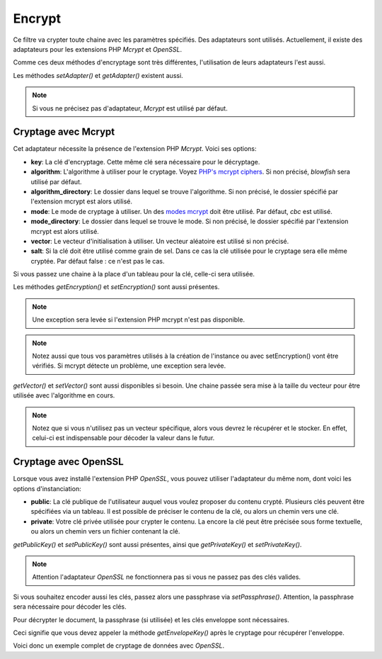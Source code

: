 .. EN-Revision: none
.. _zend.filter.set.encrypt:

Encrypt
=======

Ce filtre va crypter toute chaine avec les paramètres spécifiés. Des adaptateurs sont utilisés. Actuellement,
il existe des adaptateurs pour les extensions PHP *Mcrypt* et *OpenSSL*.

Comme ces deux méthodes d'encryptage sont très différentes, l'utilisation de leurs adaptateurs l'est aussi.

.. code-block:: php
   :linenos:

   // Utiliser Mcrypt
   $filter1 = new Zend\Filter\Encrypt(array('adapter' => 'mcrypt'));

   // Utiliser OpenSSL
   $filter2 = new Zend\Filter\Encrypt(array('adapter' => 'openssl'));

Les méthodes *setAdapter()* et *getAdapter()* existent aussi.

.. code-block:: php
   :linenos:

   // Utiliser Mcrypt
   $filter = new Zend\Filter\Encrypt();
   $filter->setAdapter('openssl');

.. note::

   Si vous ne précisez pas d'adaptateur, *Mcrypt* est utilisé par défaut.

.. _zend.filter.set.encrypt.mcrypt:

Cryptage avec Mcrypt
--------------------

Cet adaptateur nécessite la présence de l'extension PHP *Mcrypt*. Voici ses options:

- **key**: La clé d'encryptage. Cette même clé sera nécessaire pour le décryptage.

- **algorithm**: L'algorithme à utiliser pour le cryptage. Voyez `PHP's mcrypt ciphers`_. Si non précisé,
  *blowfish* sera utilisé par défaut.

- **algorithm_directory**: Le dossier dans lequel se trouve l'algorithme. Si non précisé, le dossier spécifié
  par l'extension mcrypt est alors utilisé.

- **mode**: Le mode de cryptage à utiliser. Un des `modes mcrypt`_ doit être utilisé. Par défaut, *cbc* est
  utilisé.

- **mode_directory**: Le dossier dans lequel se trouve le mode. Si non précisé, le dossier spécifié par
  l'extension mcrypt est alors utilisé.

- **vector**: Le vecteur d'initialisation à utiliser. Un vecteur aléatoire est utilisé si non précisé.

- **salt**: Si la clé doit être utilisé comme grain de sel. Dans ce cas la clé utilisée pour le cryptage sera
  elle même cryptée. Par défaut false : ce n'est pas le cas.

Si vous passez une chaine à la place d'un tableau pour la clé, celle-ci sera utilisée.

Les méthodes *getEncryption()* et *setEncryption()* sont aussi présentes.

.. note::

   Une exception sera levée si l'extension PHP mcrypt n'est pas disponible.

.. note::

   Notez aussi que tous vos paramètres utilisés à la création de l'instance ou avec setEncryption() vont être
   vérifiés. Si mcrypt détecte un problème, une exception sera levée.

*getVector()* et *setVector()* sont aussi disponibles si besoin. Une chaine passée sera mise à la taille du
vecteur pour être utilisée avec l'algorithme en cours.

.. note::

   Notez que si vous n'utilisez pas un vecteur spécifique, alors vous devrez le récupérer et le stocker. En
   effet, celui-ci est indispensable pour décoder la valeur dans le futur.

.. code-block:: php
   :linenos:

   // Utilise blowfish par défaut
   $filter = new Zend\Filter\Encrypt('myencryptionkey');

   // Affecte un vecteur précis.
   $filter->setVector('myvector');
   // $filter->getVector(); est nécessaire sinon, pour décoder la valeur plus tard

   $encrypted = $filter->filter('text_to_be_encoded');
   print $encrypted;

   // Pour le décryptage, voyez le code du filtre Decrypt

.. _zend.filter.set.encrypt.openssl:

Cryptage avec OpenSSL
---------------------

Lorsque vous avez installé l'extension PHP *OpenSSL*, vous pouvez utiliser l'adaptateur du même nom, dont voici
les options d'instanciation:

- **public**: La clé publique de l'utilisateur auquel vous voulez proposer du contenu crypté. Plusieurs clés
  peuvent être spécifiées via un tableau. Il est possible de préciser le contenu de la clé, ou alors un chemin
  vers une clé.

- **private**: Votre clé privée utilisée pour crypter le contenu. La encore la clé peut être précisée sous
  forme textuelle, ou alors un chemin vers un fichier contenant la clé.

*getPublicKey()* et *setPublicKey()* sont aussi présentes, ainsi que *getPrivateKey()* et *setPrivateKey()*.

.. code-block:: php
   :linenos:

   // Utiliser openssl
   $filter = new Zend\Filter\Encrypt(array(
       'adapter' => 'openssl',
       'private' => '/path/to/mykey/private.pem'
   ));

   // utilisation des méthodes
   $filter->setPublicKey(array(
       '/public/key/path/first.pem',
       '/public/key/path/second.pem'
   ));

.. note::

   Attention l'adaptateur *OpenSSL* ne fonctionnera pas si vous ne passez pas des clés valides.

Si vous souhaitez encoder aussi les clés, passez alors une passphrase via *setPassphrase()*. Attention, la
passphrase sera nécessaire pour décoder les clés.

.. code-block:: php
   :linenos:

   // Utilise openssl avec une clé privée
   $filter = new Zend\Filter\Encrypt(array(
       'adapter' => 'openssl',
       'private' => '/path/to/mykey/private.pem'
   ));

   // utilisation des méthodes pour specifier la clé publique
   $filter->setPublicKey(array(
       '/public/key/path/first.pem',
       '/public/key/path/second.pem'
   ));
   $filter->setPassphrase('mypassphrase');

Pour décrypter le document, la passphrase (si utilisée) et les clés enveloppe sont nécessaires.

Ceci signifie que vous devez appeler la méthode *getEnvelopeKey()* après le cryptage pour récupérer
l'enveloppe.

Voici donc un exemple complet de cryptage de données avec *OpenSSL*.

.. code-block:: php
   :linenos:

   // Utilisons openssl avec une clé privée
   $filter = new Zend\Filter\Encrypt(array(
       'adapter' => 'openssl',
       'private' => '/path/to/mykey/private.pem'
   ));

   // Voici la clé publique
   $filter->setPublicKey(array(
       '/public/key/path/first.pem',
       '/public/key/path/second.pem'
   ));
   $filter->setPassphrase('mypassphrase');

   $encrypted = $filter->filter('text_to_be_encoded');
   $envelope  = $filter->getEnvelopeKey();
   print $encrypted;

   // Le décryptage est expliqué dans le filtre Decrypt



.. _`PHP's mcrypt ciphers`: http://php.net/mcrypt
.. _`modes mcrypt`: http://php.net/mcrypt
